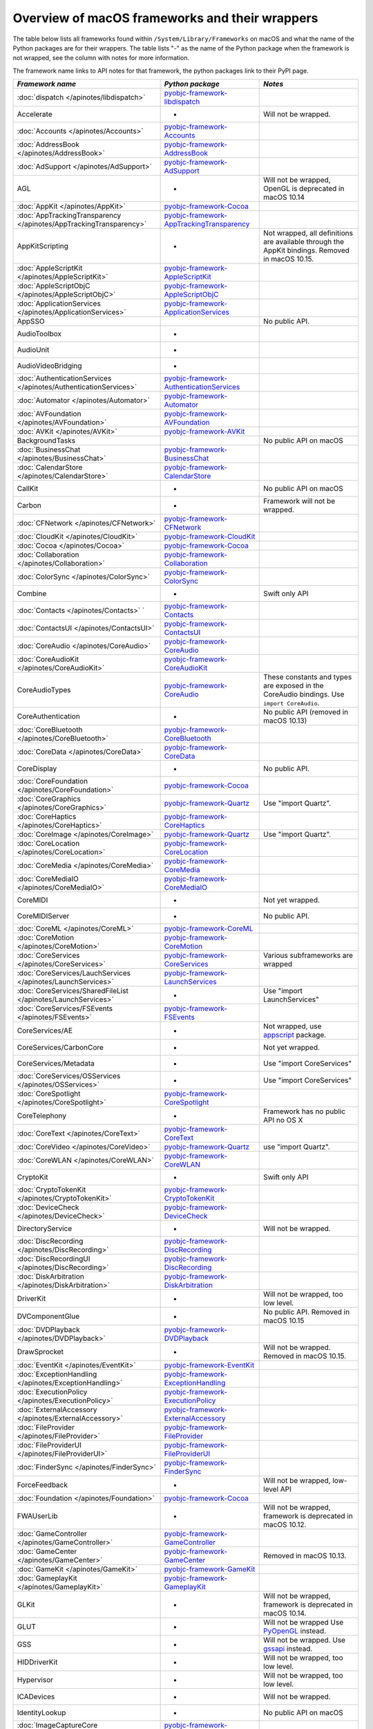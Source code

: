 Overview of macOS frameworks and their wrappers
===============================================

The table below lists all frameworks found within ``/System/Library/Frameworks`` on macOS and what the
name of the Python packages are for their wrappers. The table lists "-" as the name of the Python package when
the framework is not wrapped, see the column with notes for more information.

The framework name links to API notes for that framework, the python packages link to their PyPI page.

+-------------------------------------------------------------------+---------------------------------------------+-----------------------------------------+
| *Framework name*                                                  | *Python package*                            | *Notes*                                 |
+===================================================================+=============================================+=========================================+
| :doc:`dispatch </apinotes/libdispatch>`                           | `pyobjc-framework-libdispatch`_             |                                         |
+-------------------------------------------------------------------+---------------------------------------------+-----------------------------------------+
| Accelerate                                                        | -                                           | Will not be wrapped.                    |
+-------------------------------------------------------------------+---------------------------------------------+-----------------------------------------+
| :doc:`Accounts </apinotes/Accounts>`                              | `pyobjc-framework-Accounts`_                |                                         |
+-------------------------------------------------------------------+---------------------------------------------+-----------------------------------------+
| :doc:`AddressBook </apinotes/AddressBook>`                        | `pyobjc-framework-AddressBook`_             |                                         |
+-------------------------------------------------------------------+---------------------------------------------+-----------------------------------------+
| :doc:`AdSupport </apinotes/AdSupport>`                            | `pyobjc-framework-AdSupport`_               |                                         |
+-------------------------------------------------------------------+---------------------------------------------+-----------------------------------------+
| AGL                                                               | -                                           | Will not be wrapped, OpenGL is          |
|                                                                   |                                             | deprecated in macOS 10.14               |
+-------------------------------------------------------------------+---------------------------------------------+-----------------------------------------+
| :doc:`AppKit </apinotes/AppKit>`                                  | `pyobjc-framework-Cocoa`_                   |                                         |
+-------------------------------------------------------------------+---------------------------------------------+-----------------------------------------+
| :doc:`AppTrackingTransparency </apinotes/AppTrackingTransparency>`| `pyobjc-framework-AppTrackingTransparency`_ |                                         |
+-------------------------------------------------------------------+---------------------------------------------+-----------------------------------------+
| AppKitScripting                                                   | -                                           | Not wrapped, all definitions are        |
|                                                                   |                                             | available through the AppKit bindings.  |
|                                                                   |                                             | Removed in macOS 10.15.                 |
+-------------------------------------------------------------------+---------------------------------------------+-----------------------------------------+
| :doc:`AppleScriptKit </apinotes/AppleScriptKit>`                  | `pyobjc-framework-AppleScriptKit`_          |                                         |
+-------------------------------------------------------------------+---------------------------------------------+-----------------------------------------+
| :doc:`AppleScriptObjC </apinotes/AppleScriptObjC>`                | `pyobjc-framework-AppleScriptObjC`_         |                                         |
+-------------------------------------------------------------------+---------------------------------------------+-----------------------------------------+
| :doc:`ApplicationServices </apinotes/ApplicationServices>`        | `pyobjc-framework-ApplicationServices`_     |                                         |
+-------------------------------------------------------------------+---------------------------------------------+-----------------------------------------+
| AppSSO                                                            |                                             | No public API.                          |
+-------------------------------------------------------------------+---------------------------------------------+-----------------------------------------+
| AudioToolbox                                                      | -                                           |                                         |
+-------------------------------------------------------------------+---------------------------------------------+-----------------------------------------+
| AudioUnit                                                         | -                                           |                                         |
+-------------------------------------------------------------------+---------------------------------------------+-----------------------------------------+
| AudioVideoBridging                                                | -                                           |                                         |
+-------------------------------------------------------------------+---------------------------------------------+-----------------------------------------+
| :doc:`AuthenticationServices </apinotes/AuthenticationServices>`  | `pyobjc-framework-AuthenticationServices`_  |                                         |
+-------------------------------------------------------------------+---------------------------------------------+-----------------------------------------+
| :doc:`Automator </apinotes/Automator>`                            | `pyobjc-framework-Automator`_               |                                         |
+-------------------------------------------------------------------+---------------------------------------------+-----------------------------------------+
| :doc:`AVFoundation </apinotes/AVFoundation>`                      | `pyobjc-framework-AVFoundation`_            |                                         |
+-------------------------------------------------------------------+---------------------------------------------+-----------------------------------------+
| :doc:`AVKit </apinotes/AVKit>`                                    | `pyobjc-framework-AVKit`_                   |                                         |
+-------------------------------------------------------------------+---------------------------------------------+-----------------------------------------+
| BackgroundTasks                                                   |                                             | No public API on macOS                  |
+-------------------------------------------------------------------+---------------------------------------------+-----------------------------------------+
| :doc:`BusinessChat </apinotes/BusinessChat>`                      | `pyobjc-framework-BusinessChat`_            |                                         |
+-------------------------------------------------------------------+---------------------------------------------+-----------------------------------------+
| :doc:`CalendarStore </apinotes/CalendarStore>`                    | `pyobjc-framework-CalendarStore`_           |                                         |
+-------------------------------------------------------------------+---------------------------------------------+-----------------------------------------+
| CallKit                                                           | -                                           | No public API on macOS                  |
+-------------------------------------------------------------------+---------------------------------------------+-----------------------------------------+
| Carbon                                                            | -                                           | Framework will not be wrapped.          |
+-------------------------------------------------------------------+---------------------------------------------+-----------------------------------------+
| :doc:`CFNetwork </apinotes/CFNetwork>`                            | `pyobjc-framework-CFNetwork`_               |                                         |
+-------------------------------------------------------------------+---------------------------------------------+-----------------------------------------+
| :doc:`CloudKit </apinotes/CloudKit>`                              | `pyobjc-framework-CloudKit`_                |                                         |
+-------------------------------------------------------------------+---------------------------------------------+-----------------------------------------+
| :doc:`Cocoa </apinotes/Cocoa>`                                    | `pyobjc-framework-Cocoa`_                   |                                         |
+-------------------------------------------------------------------+---------------------------------------------+-----------------------------------------+
| :doc:`Collaboration </apinotes/Collaboration>`                    | `pyobjc-framework-Collaboration`_           |                                         |
+-------------------------------------------------------------------+---------------------------------------------+-----------------------------------------+
| :doc:`ColorSync </apinotes/ColorSync>`                            | `pyobjc-framework-ColorSync`_               |                                         |
+-------------------------------------------------------------------+---------------------------------------------+-----------------------------------------+
| Combine                                                           | -                                           | Swift only API                          |
+-------------------------------------------------------------------+---------------------------------------------+-----------------------------------------+
| :doc:`Contacts </apinotes/Contacts>`  `                           | `pyobjc-framework-Contacts`_                |                                         |
+-------------------------------------------------------------------+---------------------------------------------+-----------------------------------------+
| :doc:`ContactsUI </apinotes/ContactsUI>`                          | `pyobjc-framework-ContactsUI`_              |                                         |
+-------------------------------------------------------------------+---------------------------------------------+-----------------------------------------+
| :doc:`CoreAudio </apinotes/CoreAudio>`                            | `pyobjc-framework-CoreAudio`_               |                                         |
+-------------------------------------------------------------------+---------------------------------------------+-----------------------------------------+
| :doc:`CoreAudioKit </apinotes/CoreAudioKit>`                      | `pyobjc-framework-CoreAudioKit`_            |                                         |
+-------------------------------------------------------------------+---------------------------------------------+-----------------------------------------+
| CoreAudioTypes                                                    | `pyobjc-framework-CoreAudio`_               | These constants and types are exposed   |
|                                                                   |                                             | in the CoreAudio bindings. Use          |
|                                                                   |                                             | ``import CoreAudio``.                   |
+-------------------------------------------------------------------+---------------------------------------------+-----------------------------------------+
| CoreAuthentication                                                | -                                           | No public API (removed in macOS 10.13)  |
+-------------------------------------------------------------------+---------------------------------------------+-----------------------------------------+
| :doc:`CoreBluetooth </apinotes/CoreBluetooth>`                    | `pyobjc-framework-CoreBluetooth`_           |                                         |
+-------------------------------------------------------------------+---------------------------------------------+-----------------------------------------+
| :doc:`CoreData </apinotes/CoreData>`                              | `pyobjc-framework-CoreData`_                |                                         |
+-------------------------------------------------------------------+---------------------------------------------+-----------------------------------------+
| CoreDisplay                                                       | -                                           | No public API.                          |
+-------------------------------------------------------------------+---------------------------------------------+-----------------------------------------+
| :doc:`CoreFoundation </apinotes/CoreFoundation>`                  | `pyobjc-framework-Cocoa`_                   |                                         |
+-------------------------------------------------------------------+---------------------------------------------+-----------------------------------------+
| :doc:`CoreGraphics </apinotes/CoreGraphics>`                      | `pyobjc-framework-Quartz`_                  | Use "import Quartz".                    |
+-------------------------------------------------------------------+---------------------------------------------+-----------------------------------------+
| :doc:`CoreHaptics </apinotes/CoreHaptics>`                        | `pyobjc-framework-CoreHaptics`_             |                                         |
+-------------------------------------------------------------------+---------------------------------------------+-----------------------------------------+
| :doc:`CoreImage </apinotes/CoreImage>`                            | `pyobjc-framework-Quartz`_                  | Use "import Quartz".                    |
+-------------------------------------------------------------------+---------------------------------------------+-----------------------------------------+
| :doc:`CoreLocation </apinotes/CoreLocation>`                      | `pyobjc-framework-CoreLocation`_            |                                         |
+-------------------------------------------------------------------+---------------------------------------------+-----------------------------------------+
| :doc:`CoreMedia </apinotes/CoreMedia>`                            | `pyobjc-framework-CoreMedia`_               |                                         |
+-------------------------------------------------------------------+---------------------------------------------+-----------------------------------------+
| :doc:`CoreMediaIO </apinotes/CoreMediaIO>`                        | `pyobjc-framework-CoreMediaIO`_             |                                         |
+-------------------------------------------------------------------+---------------------------------------------+-----------------------------------------+
| CoreMIDI                                                          | -                                           | Not yet wrapped.                        |
+-------------------------------------------------------------------+---------------------------------------------+-----------------------------------------+
| CoreMIDIServer                                                    | -                                           | No public API.                          |
+-------------------------------------------------------------------+---------------------------------------------+-----------------------------------------+
| :doc:`CoreML </apinotes/CoreML>`                                  | `pyobjc-framework-CoreML`_                  |                                         |
+-------------------------------------------------------------------+---------------------------------------------+-----------------------------------------+
| :doc:`CoreMotion </apinotes/CoreMotion>`                          | `pyobjc-framework-CoreMotion`_              |                                         |
+-------------------------------------------------------------------+---------------------------------------------+-----------------------------------------+
| :doc:`CoreServices </apinotes/CoreServices>`                      | `pyobjc-framework-CoreServices`_            | Various subframeworks are wrapped       |
+-------------------------------------------------------------------+---------------------------------------------+-----------------------------------------+
| :doc:`CoreServices/LauchServices </apinotes/LaunchServices>`      | `pyobjc-framework-LaunchServices`_          |                                         |
+-------------------------------------------------------------------+---------------------------------------------+-----------------------------------------+
| :doc:`CoreServices/SharedFileList </apinotes/LaunchServices>`     | -                                           | Use "import LaunchServices"             |
+-------------------------------------------------------------------+---------------------------------------------+-----------------------------------------+
| :doc:`CoreServices/FSEvents </apinotes/FSEvents>`                 | `pyobjc-framework-FSEvents`_                |                                         |
+-------------------------------------------------------------------+---------------------------------------------+-----------------------------------------+
| CoreServices/AE                                                   | -                                           | Not wrapped, use `appscript`_ package.  |
+-------------------------------------------------------------------+---------------------------------------------+-----------------------------------------+
| CoreServices/CarbonCore                                           | -                                           | Not yet wrapped.                        |
+-------------------------------------------------------------------+---------------------------------------------+-----------------------------------------+
| CoreServices/Metadata                                             | -                                           | Use "import CoreServices"               |
+-------------------------------------------------------------------+---------------------------------------------+-----------------------------------------+
| :doc:`CoreServices/OSServices </apinotes/OSServices>`             | -                                           | Use "import CoreServices"               |
+-------------------------------------------------------------------+---------------------------------------------+-----------------------------------------+
| :doc:`CoreSpotlight </apinotes/CoreSpotlight>`                    | `pyobjc-framework-CoreSpotlight`_           |                                         |
+-------------------------------------------------------------------+---------------------------------------------+-----------------------------------------+
| CoreTelephony                                                     | -                                           | Framework has no public API no OS X     |
+-------------------------------------------------------------------+---------------------------------------------+-----------------------------------------+
| :doc:`CoreText </apinotes/CoreText>`                              | `pyobjc-framework-CoreText`_                |                                         |
+-------------------------------------------------------------------+---------------------------------------------+-----------------------------------------+
| :doc:`CoreVideo </apinotes/CoreVideo>`                            | `pyobjc-framework-Quartz`_                  | use "import Quartz".                    |
+-------------------------------------------------------------------+---------------------------------------------+-----------------------------------------+
| :doc:`CoreWLAN </apinotes/CoreWLAN>`                              | `pyobjc-framework-CoreWLAN`_                |                                         |
+-------------------------------------------------------------------+---------------------------------------------+-----------------------------------------+
| CryptoKit                                                         | -                                           | Swift only API                          |
+-------------------------------------------------------------------+---------------------------------------------+-----------------------------------------+
| :doc:`CryptoTokenKit </apinotes/CryptoTokenKit>`                  | `pyobjc-framework-CryptoTokenKit`_          |                                         |
+-------------------------------------------------------------------+---------------------------------------------+-----------------------------------------+
| :doc:`DeviceCheck </apinotes/DeviceCheck>`                        | `pyobjc-framework-DeviceCheck`_             |                                         |
+-------------------------------------------------------------------+---------------------------------------------+-----------------------------------------+
| DirectoryService                                                  | -                                           | Will not be wrapped.                    |
+-------------------------------------------------------------------+---------------------------------------------+-----------------------------------------+
| :doc:`DiscRecording </apinotes/DiscRecording>`                    | `pyobjc-framework-DiscRecording`_           |                                         |
+-------------------------------------------------------------------+---------------------------------------------+-----------------------------------------+
| :doc:`DiscRecordingUI </apinotes/DiscRecording>`                  | `pyobjc-framework-DiscRecording`_           |                                         |
+-------------------------------------------------------------------+---------------------------------------------+-----------------------------------------+
| :doc:`DiskArbitration </apinotes/DiskArbitration>`                | `pyobjc-framework-DiskArbitration`_         |                                         |
+-------------------------------------------------------------------+---------------------------------------------+-----------------------------------------+
| DriverKit                                                         | -                                           | Will not be wrapped, too low level.     |
+-------------------------------------------------------------------+---------------------------------------------+-----------------------------------------+
| DVComponentGlue                                                   | -                                           | No public API. Removed in macOS 10.15   |
+-------------------------------------------------------------------+---------------------------------------------+-----------------------------------------+
| :doc:`DVDPlayback </apinotes/DVDPlayback>`                        | `pyobjc-framework-DVDPlayback`_             |                                         |
+-------------------------------------------------------------------+---------------------------------------------+-----------------------------------------+
| DrawSprocket                                                      | -                                           | Will not be wrapped. Removed in         |
|                                                                   |                                             | macOS 10.15.                            |
+-------------------------------------------------------------------+---------------------------------------------+-----------------------------------------+
| :doc:`EventKit </apinotes/EventKit>`                              | `pyobjc-framework-EventKit`_                |                                         |
+-------------------------------------------------------------------+---------------------------------------------+-----------------------------------------+
| :doc:`ExceptionHandling </apinotes/ExceptionHandling>`            | `pyobjc-framework-ExceptionHandling`_       |                                         |
+-------------------------------------------------------------------+---------------------------------------------+-----------------------------------------+
| :doc:`ExecutionPolicy </apinotes/ExecutionPolicy>`                | `pyobjc-framework-ExecutionPolicy`_         |                                         |
+-------------------------------------------------------------------+---------------------------------------------+-----------------------------------------+
| :doc:`ExternalAccessory </apinotes/ExternalAccessory>`            | `pyobjc-framework-ExternalAccessory`_       |                                         |
+-------------------------------------------------------------------+---------------------------------------------+-----------------------------------------+
| :doc:`FileProvider </apinotes/FileProvider>`                      | `pyobjc-framework-FileProvider`_            |                                         |
+-------------------------------------------------------------------+---------------------------------------------+-----------------------------------------+
| :doc:`FileProviderUI </apinotes/FileProviderUI>`                  | `pyobjc-framework-FileProviderUI`_          |                                         |
+-------------------------------------------------------------------+---------------------------------------------+-----------------------------------------+
| :doc:`FinderSync </apinotes/FinderSync>`                          | `pyobjc-framework-FinderSync`_              |                                         |
+-------------------------------------------------------------------+---------------------------------------------+-----------------------------------------+
| ForceFeedback                                                     | -                                           | Will not be wrapped, low-level API      |
+-------------------------------------------------------------------+---------------------------------------------+-----------------------------------------+
| :doc:`Foundation </apinotes/Foundation>`                          | `pyobjc-framework-Cocoa`_                   |                                         |
+-------------------------------------------------------------------+---------------------------------------------+-----------------------------------------+
| FWAUserLib                                                        | -                                           | Will not be wrapped, framework is       |
|                                                                   |                                             | deprecated in macOS 10.12.              |
+-------------------------------------------------------------------+---------------------------------------------+-----------------------------------------+
| :doc:`GameController </apinotes/GameController>`                  | `pyobjc-framework-GameController`_          |                                         |
+-------------------------------------------------------------------+---------------------------------------------+-----------------------------------------+
| :doc:`GameCenter </apinotes/GameCenter>`                          | `pyobjc-framework-GameCenter`_              | Removed in macOS 10.13.                 |
+-------------------------------------------------------------------+---------------------------------------------+-----------------------------------------+
| :doc:`GameKit </apinotes/GameKit>`                                | `pyobjc-framework-GameKit`_                 |                                         |
+-------------------------------------------------------------------+---------------------------------------------+-----------------------------------------+
| :doc:`GameplayKit </apinotes/GameplayKit>`                        | `pyobjc-framework-GameplayKit`_             |                                         |
+-------------------------------------------------------------------+---------------------------------------------+-----------------------------------------+
| GLKit                                                             | -                                           | Will not be wrapped, framework is       |
|                                                                   |                                             | deprecated in macOS 10.14.              |
+-------------------------------------------------------------------+---------------------------------------------+-----------------------------------------+
| GLUT                                                              | -                                           | Will not be wrapped                     |
|                                                                   |                                             | Use `PyOpenGL`_ instead.                |
+-------------------------------------------------------------------+---------------------------------------------+-----------------------------------------+
| GSS                                                               | -                                           | Will not be wrapped.                    |
|                                                                   |                                             | Use `gssapi`_ instead.                  |
+-------------------------------------------------------------------+---------------------------------------------+-----------------------------------------+
| HIDDriverKit                                                      | -                                           | Will not be wrapped, too low level.     |
+-------------------------------------------------------------------+---------------------------------------------+-----------------------------------------+
| Hypervisor                                                        | -                                           | Will not be wrapped, too low level.     |
+-------------------------------------------------------------------+---------------------------------------------+-----------------------------------------+
| ICADevices                                                        | -                                           | Will not be wrapped.                    |
+-------------------------------------------------------------------+---------------------------------------------+-----------------------------------------+
| IdentityLookup                                                    | -                                           | No public API on macOS                  |
+-------------------------------------------------------------------+---------------------------------------------+-----------------------------------------+
| :doc:`ImageCaptureCore </apinotes/ImageCaptureCore>`              | `pyobjc-framework-ImageCaptureCore`_        |                                         |
+-------------------------------------------------------------------+---------------------------------------------+-----------------------------------------+
| :doc:`ImageIO </apinotes/ImageIO>`                                | `pyobjc-framework-Quartz`_                  | use "import Quartz".                    |
+-------------------------------------------------------------------+---------------------------------------------+-----------------------------------------+
| IMCore                                                            | -                                           | No public API. Removed in macOS 10.13.  |
+-------------------------------------------------------------------+---------------------------------------------+-----------------------------------------+
| :doc:`IMServicePlugIn </apinotes/IMServicePlugIn>`                | `pyobjc-framework-IMServicePlugIn`_         |                                         |
+-------------------------------------------------------------------+---------------------------------------------+-----------------------------------------+
| IncomingCallNotifications                                         | -                                           | No public API on macOS. Removed in      |
|                                                                   |                                             | macOS 10.15.                            |
+-------------------------------------------------------------------+---------------------------------------------+-----------------------------------------+
| :doc:`InputMethodKit </apinotes/InputMethodKit>`                  | `pyobjc-framework-InputMethodKit`_          |                                         |
+-------------------------------------------------------------------+---------------------------------------------+-----------------------------------------+
| :doc:`InstallerPlugins </apinotes/InstallerPlugins>`              | `pyobjc-framework-InstallerPlugins`_        |                                         |
+-------------------------------------------------------------------+---------------------------------------------+-----------------------------------------+
| :doc:`InstantMessage </apinotes/InstantMessage>`                  | `pyobjc-framework-InstantMessage`_          |                                         |
+-------------------------------------------------------------------+---------------------------------------------+-----------------------------------------+
| :doc:`Intents </apinotes/Intents>`                                | `pyobjc-framework-Intents`_                 |                                         |
+-------------------------------------------------------------------+---------------------------------------------+-----------------------------------------+
| IOBluetooth                                                       | -                                           | Will not be wrapped.                    |
+-------------------------------------------------------------------+---------------------------------------------+-----------------------------------------+
| IOBluetoothUI                                                     | -                                           | Will not be wrapped.                    |
+-------------------------------------------------------------------+---------------------------------------------+-----------------------------------------+
| IOKit                                                             | -                                           | Will not be wrapped.                    |
+-------------------------------------------------------------------+---------------------------------------------+-----------------------------------------+
| :doc:`IOSurface </apinotes/IOSurface>`                            | `pyobjc-framework-IOSurface`_               |                                         |
+-------------------------------------------------------------------+---------------------------------------------+-----------------------------------------+
| IOUSBHost                                                         | -                                           | Not wrapped yet.                        |
+-------------------------------------------------------------------+---------------------------------------------+-----------------------------------------+
| :doc:`iTunesLibrary </apinotes/iTunesLibrary>`                    | `pyobjc-framework-iTunesLibrary`_           |                                         |
+-------------------------------------------------------------------+---------------------------------------------+-----------------------------------------+
| JavaFrameEmbedding                                                | -                                           | Will not be wrapped.                    |
+-------------------------------------------------------------------+---------------------------------------------+-----------------------------------------+
| :doc:`JavaScriptCore </apinotes/JavaScriptCore>`                  | `pyobjc-framework-WebKit`_                  |                                         |
+-------------------------------------------------------------------+---------------------------------------------+-----------------------------------------+
| JavaFrameEmbedding                                                | -                                           | Will not be wrapped.                    |
+-------------------------------------------------------------------+---------------------------------------------+-----------------------------------------+
| JavaNativeFoundation                                              | -                                           | Will not be wrapped.                    |
+-------------------------------------------------------------------+---------------------------------------------+-----------------------------------------+
| JavaRuntimeSupport                                                | -                                           | Will not be wrapped.                    |
+-------------------------------------------------------------------+---------------------------------------------+-----------------------------------------+
| JavaVM                                                            | -                                           | Will not be wrapped.                    |
+-------------------------------------------------------------------+---------------------------------------------+-----------------------------------------+
| Kerberos                                                          | -                                           | Will not be wrapped.                    |
+-------------------------------------------------------------------+---------------------------------------------+-----------------------------------------+
| Kernel                                                            | -                                           | Will not be wrapped.                    |
+-------------------------------------------------------------------+---------------------------------------------+-----------------------------------------+
| :doc:`KernelManagement </apinotes/KernelManagement>`              | `pyobjc-framework-KernelManagement`_        |                                         |
+-------------------------------------------------------------------+---------------------------------------------+-----------------------------------------+
| :doc:`LatentSemanticMapping </apinotes/LatentSemanticMapping>`    | `pyobjc-framework-LatentSemanticMapping`_   |                                         |
+-------------------------------------------------------------------+---------------------------------------------+-----------------------------------------+
| LDAP                                                              | -                                           | Will not be wrapped.                    |
|                                                                   |                                             | Use `python-ldap`_ instead.             |
+-------------------------------------------------------------------+---------------------------------------------+-----------------------------------------+
| :doc:`LinkPresentation </apinotes/LinkPresentation>`              | `pyobjc-framework-LinkPresentation`_        |                                         |
+-------------------------------------------------------------------+---------------------------------------------+-----------------------------------------+
| :doc:`LocalAuthentication </apinotes/LocalAuthentication>`        | `pyobjc-framework-LocalAuthentication`_     |                                         |
+-------------------------------------------------------------------+---------------------------------------------+-----------------------------------------+
| :doc:`MapKit </apinotes/MapKit>`                                  | `pyobjc-framework-MapKit`_                  |                                         |
+-------------------------------------------------------------------+---------------------------------------------+-----------------------------------------+
| :doc:`MediaAccessibility </apinotes/MediaAccessibility>`          | `pyobjc-framework-MediaAccessibility`_      |                                         |
+-------------------------------------------------------------------+---------------------------------------------+-----------------------------------------+
| :doc:`MediaLibrary </apinotes/MediaLibrary>`                      | `pyobjc-framework-MediaLibrary`_            |                                         |
+-------------------------------------------------------------------+---------------------------------------------+-----------------------------------------+
| :doc:`MediaPlayer </apinotes/MediaPlayer>`                        | `pyobjc-framework-MediaPlayer`_             |                                         |
+-------------------------------------------------------------------+---------------------------------------------+-----------------------------------------+
| :doc:`MediaToolbox </apinotes/MediaToolbox>`                      | `pyobjc-framework-MediaToolbox`_            |                                         |
+-------------------------------------------------------------------+---------------------------------------------+-----------------------------------------+
| :doc:`Message </apinotes/Message>`                                | `pyobjc-framework-Message`_                 |                                         |
+-------------------------------------------------------------------+---------------------------------------------+-----------------------------------------+
| :doc:`Metal </apinotes/Metal>`                                    | `pyobjc-framework-Metal`_                   |                                         |
+-------------------------------------------------------------------+---------------------------------------------+-----------------------------------------+
| :doc:`MetalKit </apinotes/MetalKit>`                              | `pyobjc-framework-MetalKit`_                |                                         |
+-------------------------------------------------------------------+---------------------------------------------+-----------------------------------------+
| MetalPerformanceShaders                                           | -                                           | Not wrapped yet.                        |
+-------------------------------------------------------------------+---------------------------------------------+-----------------------------------------+
| MetricKit                                                         | -                                           | No public API on macOS.                 |
+-------------------------------------------------------------------+---------------------------------------------+-----------------------------------------+
| :doc:`ModelIO </apinotes/ModelIO>`                                | `pyobjc-framework-ModelIO`_                 |                                         |
+-------------------------------------------------------------------+---------------------------------------------+-----------------------------------------+
| :doc:`MultipeerConnectivity </apinotes/MultipeerConnectivity>`    | `pyobjc-framework-MultipeerConnectivity`_   |                                         |
+-------------------------------------------------------------------+---------------------------------------------+-----------------------------------------+
| :doc:`NaturalLanguage </apinotes/NaturalLanguage>`                | `pyobjc-framework-NaturalLanguage`_         |                                         |
+-------------------------------------------------------------------+---------------------------------------------+-----------------------------------------+
| :doc:`NetFS </apinotes/NetFS>`                                    | `pyobjc-framework-NetFS`_                   |                                         |
+-------------------------------------------------------------------+---------------------------------------------+-----------------------------------------+
| :doc:`Network </apinotes/Network>`                                | `pyobjc-framework-Network`_                 |                                         |
+-------------------------------------------------------------------+---------------------------------------------+-----------------------------------------+
| :doc:`NetworkExtension </apinotes/NetworkExtension>`              | `pyobjc-framework-NetworkExtension`_        |                                         |
+-------------------------------------------------------------------+---------------------------------------------+-----------------------------------------+
| NearbyInteraction                                                 | -                                           | No public API on macOS                  |
+-------------------------------------------------------------------+---------------------------------------------+-----------------------------------------+
| NetworingkDriverKit                                               | -                                           | Will not be wrapped, too low level.     |
+-------------------------------------------------------------------+---------------------------------------------+-----------------------------------------+
| :doc:`NotificationCenter </apinotes/NotificationCenter>`          | `pyobjc-framework-NotificationCenter`_      |                                         |
+-------------------------------------------------------------------+---------------------------------------------+-----------------------------------------+
| OpenAL                                                            | -                                           | Will not be wrapped.                    |
|                                                                   |                                             | Use `PyAL`_ instead.                    |
|                                                                   |                                             | Deprecated in macOS 10.15.              |
+-------------------------------------------------------------------+---------------------------------------------+-----------------------------------------+
| OpenCL                                                            | -                                           | Will not be wrapped.                    |
|                                                                   |                                             | Use `pyopencl`_ instead.                |
+-------------------------------------------------------------------+---------------------------------------------+-----------------------------------------+
| :doc:`OpenDirectory </apinotes/OpenDirectory>`                    | `pyobjc-framework-OpenDirectory`_           |                                         |
+-------------------------------------------------------------------+---------------------------------------------+-----------------------------------------+
| OpenGL                                                            | -                                           | Will not be wrapped.                    |
|                                                                   |                                             | Use `PyOpenGL`_ instead.                |
+-------------------------------------------------------------------+---------------------------------------------+-----------------------------------------+
| :doc:`OSAKit </apinotes/OSAKit>`                                  | `pyobjc-framework-OSAKit`_                  |                                         |
+-------------------------------------------------------------------+---------------------------------------------+-----------------------------------------+
| :doc:`OSLog </apinotes/OSLog>`                                    | `pyobjc-framework-OSLog`_                   |                                         |
+-------------------------------------------------------------------+---------------------------------------------+-----------------------------------------+
| ParavirtualizedGraphics                                           | -                                           | Will not be wrapped.                    |
+-------------------------------------------------------------------+---------------------------------------------+-----------------------------------------+
| PCSC                                                              | -                                           | Use `pyscard`_ instead.                 |
+-------------------------------------------------------------------+---------------------------------------------+-----------------------------------------+
| :doc:`PDFKit </apinotes/PDFKit>`                                  | `pyobjc-framework-Quartz`_                  | Use "import Quartz".                    |
+-------------------------------------------------------------------+---------------------------------------------+-----------------------------------------+
| :doc:`PencilKit </apinotes/PencilKit>`                            | `pyobjc-framework-PencilKit`_               |                                         |
+-------------------------------------------------------------------+---------------------------------------------+-----------------------------------------+
| :doc:`Photos </apinotes/Photos>`                                  | `pyobjc-framework-Photos`_                  |                                         |
+-------------------------------------------------------------------+---------------------------------------------+-----------------------------------------+
| :doc:`PhotosUI </apinotes/PhotosUI>`                              | `pyobjc-framework-PhotosUI`_                |                                         |
+-------------------------------------------------------------------+---------------------------------------------+-----------------------------------------+
| :doc:`PreferencePanes </apinotes/PreferencePanes>`                | `pyobjc-framework-PreferencePanes`_         |                                         |
+-------------------------------------------------------------------+---------------------------------------------+-----------------------------------------+
| :doc:`PubSub </apinotes/PubSub>`                                  | `pyobjc-framework-PubSub`_                  | Removed in macOS 10.15.                 |
+-------------------------------------------------------------------+---------------------------------------------+-----------------------------------------+
| :doc:`PushKit </apinotes/PushKit>`                                | `pyobjc-framework-PushKit`_                 |                                         |
+-------------------------------------------------------------------+---------------------------------------------+-----------------------------------------+
| Python                                                            | -                                           | Will not be wrapped.                    |
+-------------------------------------------------------------------+---------------------------------------------+-----------------------------------------+
| :doc:`QTKit </apinotes/QTKit>`                                    | `pyobjc-framework-QTKit`_                   | Removed in macOS 10.15.                 |
+-------------------------------------------------------------------+---------------------------------------------+-----------------------------------------+
| :doc:`Quartz </apinotes/Quartz>`                                  | `pyobjc-framework-Quartz`_                  |                                         |
+-------------------------------------------------------------------+---------------------------------------------+-----------------------------------------+
| Quartz / :doc:`ImageKit </apinotes/ImageKit>`                     | `pyobjc-framework-Quartz`_                  | use "import Quartz".                    |
+-------------------------------------------------------------------+---------------------------------------------+-----------------------------------------+
| Quartz / :doc:`QuartzComposer </apinotes/QuartzComposer>`         | `pyobjc-framework-Quartz`_                  | Use "import Quartz"                     |
+-------------------------------------------------------------------+---------------------------------------------+-----------------------------------------+
| Quartz / :doc:`QuartzFilters </apinotes/QuartzFilters>`           | `pyobjc-framework-Quartz`_                  | Use "import Quartz".                    |
+-------------------------------------------------------------------+---------------------------------------------+-----------------------------------------+
| Quartz / :doc:`QuickLookUI </apinotes/QuickLookUI>`               | `pyobjc-framework-Quartz`_                  | Use "import Quartz".                    |
+-------------------------------------------------------------------+---------------------------------------------+-----------------------------------------+
| :doc:`QuartzCore </apinotes/QuartzCore>`                          | `pyobjc-framework-Quartz`_                  | Use "import Quartz".                    |
+-------------------------------------------------------------------+---------------------------------------------+-----------------------------------------+
| :doc:`QuickLook </apinotes/QuickLook>`                            | `pyobjc-framework-Quartz`_                  | Use "import Quartz".                    |
+-------------------------------------------------------------------+---------------------------------------------+-----------------------------------------+
| :doc:`QuickLookThumbnailing </apinotes/QuickLookThumbnailing>`    | `pyobjc-framework-QuickLookThumbnailing`_   |                                         |
+-------------------------------------------------------------------+---------------------------------------------+-----------------------------------------+
| QuickTime                                                         | -                                           | Will not be wrapped. Removed in         |
|                                                                   |                                             | macOS 10.15.                            |
+-------------------------------------------------------------------+---------------------------------------------+-----------------------------------------+
| RealityKit                                                        | -                                           | No public API.                          |
+-------------------------------------------------------------------+---------------------------------------------+-----------------------------------------+
| Ruby                                                              | -                                           | Will not be wrapped.                    |
+-------------------------------------------------------------------+---------------------------------------------+-----------------------------------------+
| :doc:`SafariServices </apinotes/SafariServices>`                  | `pyobjc-framework-SafariServices`_          |                                         |
+-------------------------------------------------------------------+---------------------------------------------+-----------------------------------------+
| :doc:`SceneKit </apinotes/SceneKit>`                              | `pyobjc-framework-SceneKit`_                |                                         |
+-------------------------------------------------------------------+---------------------------------------------+-----------------------------------------+
| :doc:`ScreenSaver </apinotes/ScreenSaver>`                        | `pyobjc-framework-ScreenSaver`_             |                                         |
+-------------------------------------------------------------------+---------------------------------------------+-----------------------------------------+
| :doc:`ScreenTime </apinotes/ScreenTime>`                          | `pyobjc-framework-ScreenTime`_              |                                         |
+-------------------------------------------------------------------+---------------------------------------------+-----------------------------------------+
| Scripting                                                         | -                                           | This framework is (long) deprecated,    |
|                                                                   |                                             | use "import Foundation" instead.        |
|                                                                   |                                             | Removed in macOS 10.15.                 |
+-------------------------------------------------------------------+---------------------------------------------+-----------------------------------------+
| :doc:`ScriptingBridge </apinotes/ScriptingBridge>`                | `pyobjc-framework-ScriptingBridge`_         |                                         |
+-------------------------------------------------------------------+---------------------------------------------+-----------------------------------------+
| :doc:`Security </apinotes/Security>`                              | `pyobjc-framework-Security`_                |                                         |
+-------------------------------------------------------------------+---------------------------------------------+-----------------------------------------+
| :doc:`SecurityFoundation </apinotes/SecurityFoundation>`          | `pyobjc-framework-SecurityFoundation`_      |                                         |
+-------------------------------------------------------------------+---------------------------------------------+-----------------------------------------+
| :doc:`SecurityInterface </apinotes/SecurityInterface>`            | `pyobjc-framework-SecurityInterface`_       |                                         |
+-------------------------------------------------------------------+---------------------------------------------+-----------------------------------------+
| :doc:`ServerNotification </apinotes/ServerNotification>`          | `pyobjc-framework-ServerNotification`_      | Removed in macOS 10.9.                  |
+-------------------------------------------------------------------+---------------------------------------------+-----------------------------------------+
| :doc:`ServiceManagement </apinotes/ServiceManagement>`            | `pyobjc-framework-ServiceManagement`_       |                                         |
+-------------------------------------------------------------------+---------------------------------------------+-----------------------------------------+
| :doc:`Social </apinotes/Social>`                                  | `pyobjc-framework-Social`_                  |                                         |
+-------------------------------------------------------------------+---------------------------------------------+-----------------------------------------+
| :doc:`SoundAnalysis </apinotes/SoundAnalysis`                     | `pyobjc-framework-SoundAnalysis`_           | Not wrapped yet                         |
+-------------------------------------------------------------------+---------------------------------------------+-----------------------------------------+
| :doc:`Speech </apinotes/Speech>`                                  | `pyobjc-framework-Speech`_                  |                                         |
+-------------------------------------------------------------------+---------------------------------------------+-----------------------------------------+
| :doc:`SpriteKit </apinotes/SpriteKit>`                            | `pyobjc-framework-SpriteKit`_               |                                         |
+-------------------------------------------------------------------+---------------------------------------------+-----------------------------------------+
| :doc:`StoreKit </apinotes/StoreKit>`                              | `pyobjc-framework-StoreKit`_                |                                         |
+-------------------------------------------------------------------+---------------------------------------------+-----------------------------------------+
| SwiftUI                                                           | -                                           | Swift only API.                         |
+-------------------------------------------------------------------+---------------------------------------------+-----------------------------------------+
| :doc:`SyncServices </apinotes/SyncServices>`                      | `pyobjc-framework-SyncServices`_            |                                         |
+-------------------------------------------------------------------+---------------------------------------------+-----------------------------------------+
| System                                                            | -                                           | No public API.                          |
+-------------------------------------------------------------------+---------------------------------------------+-----------------------------------------+
| :doc:`SystemConfiguration </apinotes/SystemConfiguration>`        | `pyobjc-framework-SystemConfiguration`_     |                                         |
+-------------------------------------------------------------------+---------------------------------------------+-----------------------------------------+
| :doc:`SystemExtensions </apinotes/SystemExtensions>`              | `pyobjc-framework-SystemExtensions`_        |                                         |
+-------------------------------------------------------------------+---------------------------------------------+-----------------------------------------+
| Tcl                                                               | -                                           | Will not be wrapped.                    |
+-------------------------------------------------------------------+---------------------------------------------+-----------------------------------------+
| Tk                                                                | -                                           | Will not be wrapped, use :mod:`tkinter`.|
+-------------------------------------------------------------------+---------------------------------------------+-----------------------------------------+
| TWAIN                                                             | -                                           | Will not be wrapped. Use the            |
|                                                                   |                                             | "ImageCaptureCore" framework instead.   |
+-------------------------------------------------------------------+---------------------------------------------+-----------------------------------------+
| USBDriverKit                                                      | -                                           | Will not be wrapped, too low level.     |
+-------------------------------------------------------------------+---------------------------------------------+-----------------------------------------+
| :doc:`UserNotifications </apinotes/UserNotifications>`            | `pyobjc-framework-UserNotifications`_       |                                         |
+-------------------------------------------------------------------+---------------------------------------------+-----------------------------------------+
| :doc:`UserNotificationsUI </apinotes/UserNotificationsUI>`        | `pyobjc-framework-UserNotificationsUI`_     |                                         |
+-------------------------------------------------------------------+---------------------------------------------+-----------------------------------------+
| vecLib                                                            | -                                           | Will not be wrapped.                    |
+-------------------------------------------------------------------+---------------------------------------------+-----------------------------------------+
| VideoDecodeAcceleration                                           | -                                           | Deprecated in macOS 10.11, won't be     |
|                                                                   |                                             | wrapped.                                |
+-------------------------------------------------------------------+---------------------------------------------+-----------------------------------------+
| :doc:`VideoSubscriberAccount </apinotes/VideoSubscriberAccount>`  | `pyobjc-framework-VideoSubscriberAccount`_  |                                         |
+-------------------------------------------------------------------+---------------------------------------------+-----------------------------------------+
| :doc:`VideoToolbox </apinotes/VideoToolbox>`                      | `pyobjc-framework-VideoToolbox`_            |                                         |
+-------------------------------------------------------------------+---------------------------------------------+-----------------------------------------+
| :doc:`Vision </apinotes/Vision>`                                  | `pyobjc-framework-Vision`_                  |                                         |
+-------------------------------------------------------------------+---------------------------------------------+-----------------------------------------+
| vmnet                                                             | -                                           | Will not be wrapped, too low level.     |
+-------------------------------------------------------------------+---------------------------------------------+-----------------------------------------+
| :doc:`WebKit </apinotes/WebKit>`                                  | `pyobjc-framework-WebKit`_                  |                                         |
+-------------------------------------------------------------------+---------------------------------------------+-----------------------------------------+
| WidgetKit                                                         | -                                           | Swift only API                          |
+-------------------------------------------------------------------+---------------------------------------------+-----------------------------------------+
| :doc:`XgridFoundation </apinotes/XgridFoundation>`                | `pyobjc-framework-XgridFoundation`_         | Removed in macOS 10.8.                  |
+-------------------------------------------------------------------+---------------------------------------------+-----------------------------------------+

Frameworks that are marked as "Will not be wrapped" will not be wrapped, mostly because these frameworks are not
usefull for Python programmers. Frameworks that are marked with "Not wrapped yet" will be wrapped in some future
version of PyObjC although there is no explicit roadmap for this.

Frameworks that are marked as "Swift only API" have a public API for Swift, but not for other languages. This
cannot be wrapped using PyObjC.

Please file an issue if you have a usecase for accessing one of the unwrapped frameworks from Python, this helps
prioritizing work.

.. _PyAL: https://pypi.org/project/PyAL

.. _PyOpenGL: https://pypi.org/project/PyOpenGL

.. _appscript: https://pypi.org/project/appscript

.. _gssapi: https://pypi.org/project/gssapi

.. _python-ldap: https://pypi.org/project/python-ldap

.. _pyopencl: https://pypi.org/project/pyopencl

.. _pyscard: https://pypi.org/project/pyscard

.. _`pyobjc-framework-AVFoundation`: https://pypi.org/project/pyobjc-framework-AVFoundation/
.. _`pyobjc-framework-AVKit`: https://pypi.org/project/pyobjc-framework-AVKit/
.. _`pyobjc-framework-Accounts`: https://pypi.org/project/pyobjc-framework-Accounts/
.. _`pyobjc-framework-AdSupport`: https://pypi.org/project/pyobjc-framework-AdSupport/
.. _`pyobjc-framework-AddressBook`: https://pypi.org/project/pyobjc-framework-AddressBook/
.. _`pyobjc-framework-AppleScriptKit`: https://pypi.org/project/pyobjc-framework-AppleScriptKit/
.. _`pyobjc-framework-AppleScriptObjC`: https://pypi.org/project/pyobjc-framework-AppleScriptObjC/
.. _`pyobjc-framework-ApplicationServices`: https://pypi.org/project/pyobjc-framework-ApplicationServices/
.. _`pyobjc-framework-AuthenticationServices`: https://pypi.org/project/pyobjc-framework-AuthenticationServices/
.. _`pyobjc-framework-Automator`: https://pypi.org/project/pyobjc-framework-Automator/
.. _`pyobjc-framework-BusinessChat`: https://pypi.org/project/pyobjc-framework-BusinessChat/
.. _`pyobjc-framework-CFNetwork`: https://pypi.org/project/pyobjc-framework-CFNetwork/
.. _`pyobjc-framework-CalendarStore`: https://pypi.org/project/pyobjc-framework-CalendarStore/
.. _`pyobjc-framework-CloudKit`: https://pypi.org/project/pyobjc-framework-CloudKit/
.. _`pyobjc-framework-Cocoa`: https://pypi.org/project/pyobjc-framework-Cocoa/
.. _`pyobjc-framework-Collaboration`: https://pypi.org/project/pyobjc-framework-Collaboration/
.. _`pyobjc-framework-ColorSync`: https://pypi.org/project/pyobjc-framework-ColorSync/
.. _`pyobjc-framework-ContactsUI`: https://pypi.org/project/pyobjc-framework-ContactsUI/
.. _`pyobjc-framework-Contacts`: https://pypi.org/project/pyobjc-framework-Contacts/
.. _`pyobjc-framework-CoreAudioKit`: https://pypi.org/project/pyobjc-framework-CoreAudioKit/
.. _`pyobjc-framework-CoreAudio`: https://pypi.org/project/pyobjc-framework-CoreAudio/
.. _`pyobjc-framework-CoreBluetooth`: https://pypi.org/project/pyobjc-framework-CoreBluetooth/
.. _`pyobjc-framework-CoreData`: https://pypi.org/project/pyobjc-framework-CoreData/
.. _`pyobjc-framework-CoreHaptics`: https://pypi.org/project/pyobjc-framework-CoreHaptics/
.. _`pyobjc-framework-CoreLocation`: https://pypi.org/project/pyobjc-framework-CoreLocation/
.. _`pyobjc-framework-CoreML`: https://pypi.org/project/pyobjc-framework-CoreML/
.. _`pyobjc-framework-CoreMediaIO`: https://pypi.org/project/pyobjc-framework-CoreMediaIO/
.. _`pyobjc-framework-CoreMedia`: https://pypi.org/project/pyobjc-framework-CoreMedia/
.. _`pyobjc-framework-CoreMotion`: https://pypi.org/project/pyobjc-framework-CoreMotion/
.. _`pyobjc-framework-CoreServices`: https://pypi.org/project/pyobjc-framework-CoreServices/
.. _`pyobjc-framework-CoreSpotlight`: https://pypi.org/project/pyobjc-framework-CoreSpotlight/
.. _`pyobjc-framework-CoreText`: https://pypi.org/project/pyobjc-framework-CoreText/
.. _`pyobjc-framework-CoreWLAN`: https://pypi.org/project/pyobjc-framework-CoreWLAN/
.. _`pyobjc-framework-CryptoTokenKit`: https://pypi.org/project/pyobjc-framework-CryptoTokenKit/
.. _`pyobjc-framework-DVDPlayback`: https://pypi.org/project/pyobjc-framework-DVDPlayback/
.. _`pyobjc-framework-DeviceCheck`: https://pypi.org/project/pyobjc-framework-DeviceCheck/
.. _`pyobjc-framework-DiscRecordingUI`: https://pypi.org/project/pyobjc-framework-DiscRecordingUI/
.. _`pyobjc-framework-DiscRecording`: https://pypi.org/project/pyobjc-framework-DiscRecording/
.. _`pyobjc-framework-DiskArbitration`: https://pypi.org/project/pyobjc-framework-DiskArbitration/
.. _`pyobjc-framework-EventKit`: https://pypi.org/project/pyobjc-framework-EventKit/
.. _`pyobjc-framework-ExceptionHandling`: https://pypi.org/project/pyobjc-framework-ExceptionHandling/
.. _`pyobjc-framework-ExecutionPolicy`: https://pypi.org/project/pyobjc-framework-ExecutionPolicy/
.. _`pyobjc-framework-ExternalAccessory`: https://pypi.org/project/pyobjc-framework-ExternalAccessory/
.. _`pyobjc-framework-FSEvents`: https://pypi.org/project/pyobjc-framework-FSEvents/
.. _`pyobjc-framework-FileProvider`: https://pypi.org/project/pyobjc-framework-FileProvider/
.. _`pyobjc-framework-FileProviderUI`: https://pypi.org/project/pyobjc-framework-FileProviderUI/
.. _`pyobjc-framework-FinderSync`: https://pypi.org/project/pyobjc-framework-FinderSync/
.. _`pyobjc-framework-GameCenter`: https://pypi.org/project/pyobjc-framework-GameCenter/
.. _`pyobjc-framework-GameController`: https://pypi.org/project/pyobjc-framework-GameController/
.. _`pyobjc-framework-GameKit`: https://pypi.org/project/pyobjc-framework-GameKit/
.. _`pyobjc-framework-GameplayKit`: https://pypi.org/project/pyobjc-framework-GameplayKit/
.. _`pyobjc-framework-IMServicePlugIn`: https://pypi.org/project/pyobjc-framework-IMServicePlugIn/
.. _`pyobjc-framework-IOSurface`: https://pypi.org/project/pyobjc-framework-IOSurface/
.. _`pyobjc-framework-ImageCaptureCore`: https://pypi.org/project/pyobjc-framework-ImageCaptureCore/
.. _`pyobjc-framework-InputMethodKit`: https://pypi.org/project/pyobjc-framework-InputMethodKit/
.. _`pyobjc-framework-InstallerPlugins`: https://pypi.org/project/pyobjc-framework-InstallerPlugins/
.. _`pyobjc-framework-InstantMessage`: https://pypi.org/project/pyobjc-framework-InstantMessage/
.. _`pyobjc-framework-Intents`: https://pypi.org/project/pyobjc-framework-Intents/
.. _`pyobjc-framework-LatentSemanticMapping`: https://pypi.org/project/pyobjc-framework-LatentSemanticMapping/
.. _`pyobjc-framework-LaunchServices`: https://pypi.org/project/pyobjc-framework-LaunchServices/
.. _`pyobjc-framework-LinkPresentation`: https://pypi.org/project/pyobjc-framework-LinkPresentation/
.. _`pyobjc-framework-LocalAuthentication`: https://pypi.org/project/pyobjc-framework-LocalAuthentication/
.. _`pyobjc-framework-MapKit`: https://pypi.org/project/pyobjc-framework-MapKit/
.. _`pyobjc-framework-MediaAccessibility`: https://pypi.org/project/pyobjc-framework-MediaAccessibility/
.. _`pyobjc-framework-MediaLibrary`: https://pypi.org/project/pyobjc-framework-MediaLibrary/
.. _`pyobjc-framework-MediaPlayer`: https://pypi.org/project/pyobjc-framework-MediaPlayer/
.. _`pyobjc-framework-MediaToolbox`: https://pypi.org/project/pyobjc-framework-MediaToolbox/
.. _`pyobjc-framework-Message`: https://pypi.org/project/pyobjc-framework-Message/
.. _`pyobjc-framework-Metal`: https://pypi.org/project/pyobjc-framework-Metal/
.. _`pyobjc-framework-MetalKit`: https://pypi.org/project/pyobjc-framework-MetalKit/
.. _`pyobjc-framework-ModelIO`: https://pypi.org/project/pyobjc-framework-ModelIO/
.. _`pyobjc-framework-MultipeerConnectivity`: https://pypi.org/project/pyobjc-framework-MultipeerConnectivity/
.. _`pyobjc-framework-NaturalLanguage`: https://pypi.org/project/pyobjc-framework-NaturalLanguage/
.. _`pyobjc-framework-NetFS`: https://pypi.org/project/pyobjc-framework-NetFS/
.. _`pyobjc-framework-NetworkExtension`: https://pypi.org/project/pyobjc-framework-NetworkExtension/
.. _`pyobjc-framework-Network`: https://pypi.org/project/pyobjc-framework-Network/
.. _`pyobjc-framework-NotificationCenter`: https://pypi.org/project/pyobjc-framework-NotificationCenter/
.. _`pyobjc-framework-OSAKit`: https://pypi.org/project/pyobjc-framework-OSAKit/
.. _`pyobjc-framework-OpenDirectory`: https://pypi.org/project/pyobjc-framework-OpenDirectory/
.. _`pyobjc-framework-PhotosUI`: https://pypi.org/project/pyobjc-framework-PhotosUI/
.. _`pyobjc-framework-Photos`: https://pypi.org/project/pyobjc-framework-Photos/
.. _`pyobjc-framework-PreferencePanes`: https://pypi.org/project/pyobjc-framework-PreferencePanes/
.. _`pyobjc-framework-PubSub`: https://pypi.org/project/pyobjc-framework-PubSub/
.. _`pyobjc-framework-PushKit`: https://pypi.org/project/pyobjc-framework-PushKit/
.. _`pyobjc-framework-QTKit`: https://pypi.org/project/pyobjc-framework-QTKit/
.. _`pyobjc-framework-Quartz`: https://pypi.org/project/pyobjc-framework-Quartz/
.. _`pyobjc-framework-QuickLookThumbnailing`: https://pypi.org/project/pyobjc-framework-QuickLookThumbnailing/
.. _`pyobjc-framework-SafariServices`: https://pypi.org/project/pyobjc-framework-SafariServices/
.. _`pyobjc-framework-SceneKit`: https://pypi.org/project/pyobjc-framework-SceneKit/
.. _`pyobjc-framework-ScreenSaver`: https://pypi.org/project/pyobjc-framework-ScreenSaver/
.. _`pyobjc-framework-ScriptingBridge`: https://pypi.org/project/pyobjc-framework-ScriptingBridge/
.. _`pyobjc-framework-SecurityFoundation`: https://pypi.org/project/pyobjc-framework-SecurityFoundation/
.. _`pyobjc-framework-SecurityInterface`: https://pypi.org/project/pyobjc-framework-SecurityInterface/
.. _`pyobjc-framework-Security`: https://pypi.org/project/pyobjc-framework-Security/
.. _`pyobjc-framework-ServerNotification`: https://pypi.org/project/pyobjc-framework-ServerNotification/
.. _`pyobjc-framework-ServiceManagement`: https://pypi.org/project/pyobjc-framework-ServiceManagement/
.. _`pyobjc-framework-Social`: https://pypi.org/project/pyobjc-framework-Social/
.. _`pyobjc-framework-SoundAnalysis`: https://pypi.org/project/pyobjc-framework-SoundAnalysis/
.. _`pyobjc-framework-Speech`: https://pypi.org/project/pyobjc-framework-Speech/
.. _`pyobjc-framework-SpriteKit`: https://pypi.org/project/pyobjc-framework-SpriteKit/
.. _`pyobjc-framework-StoreKit`: https://pypi.org/project/pyobjc-framework-StoreKit/
.. _`pyobjc-framework-SyncServices`: https://pypi.org/project/pyobjc-framework-SyncServices/
.. _`pyobjc-framework-SystemConfiguration`: https://pypi.org/project/pyobjc-framework-SystemConfiguration/
.. _`pyobjc-framework-SystemExtensions`: https://pypi.org/project/pyobjc-framework-SystemExtensions/
.. _`pyobjc-framework-UserNotifications`: https://pypi.org/project/pyobjc-framework-UserNotifications/
.. _`pyobjc-framework-VideoSubscriberAccount`: https://pypi.org/project/pyobjc-framework-VideoSubscriberAccount/
.. _`pyobjc-framework-VideoToolbox`: https://pypi.org/project/pyobjc-framework-VideoToolbox/
.. _`pyobjc-framework-Vision`: https://pypi.org/project/pyobjc-framework-Vision/
.. _`pyobjc-framework-WebKit`: https://pypi.org/project/pyobjc-framework-WebKit/
.. _`pyobjc-framework-XgridFoundation`: https://pypi.org/project/pyobjc-framework-XgridFoundation/
.. _`pyobjc-framework-iTunesLibrary`: https://pypi.org/project/pyobjc-framework-iTunesLibrary/
.. _`pyobjc-framework-libdispatch`: https://pypi.org/project/pyobjc-framework-libdispatch/
.. _`pyobjc-framework-OSLog`: https://pypi.org/project/pyobjc-framework-OSLog/
.. _`pyobjc-framework-AppTrackingTransparency`: https://pypi.org/project/pyobjc-framework-AppTrackingTransparency/
.. _`pyobjc-framework-KernelManagement`: https://pypi.org/project/pyobjc-framework-KernelManagement/
.. _`pyobjc-framework-ScreenTime`: https://pypi.org/project/pyobjc-framework-ScreenTime/
.. _`pyobjc-framework-UserNotificationsUI`: https://pypi.org/project/pyobjc-framework-UserNotificationsUI/
